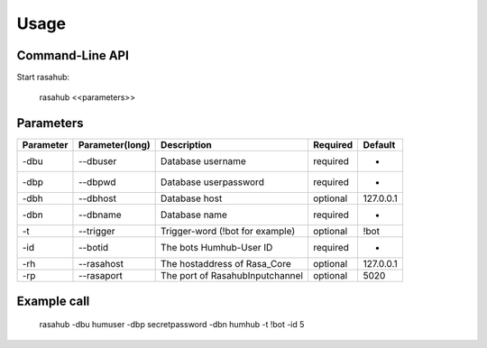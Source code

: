 .. Usage doc

Usage
=====

Command-Line API
----------------

Start rasahub:

    rasahub <<parameters>>

Parameters
----------

+------------+------------------+---------------------------------------+-----------+-------------+
| Parameter  | Parameter(long)  | Description                           | Required  | Default     |
+============+==================+=======================================+===========+=============+
| -dbu       | --dbuser         | Database username                     | required  | -           |
+------------+------------------+---------------------------------------+-----------+-------------+
| -dbp       | --dbpwd          | Database userpassword                 | required  | -           |
+------------+------------------+---------------------------------------+-----------+-------------+
| -dbh       | --dbhost         | Database host                         | optional  | 127.0.0.1   |
+------------+------------------+---------------------------------------+-----------+-------------+
| -dbn       | --dbname         | Database name                         | required  | -           |
+------------+------------------+---------------------------------------+-----------+-------------+
| -t         | --trigger        | Trigger-word (!bot for example)       | optional  | \!bot       |
+------------+------------------+---------------------------------------+-----------+-------------+
| -id        | --botid          | The bots Humhub-User ID               | required  | -           |
+------------+------------------+---------------------------------------+-----------+-------------+
| -rh        | --rasahost       | The hostaddress of Rasa_Core          | optional  | 127.0.0.1   |
+------------+------------------+---------------------------------------+-----------+-------------+
| -rp        | --rasaport       | The port of RasahubInputchannel       | optional  | 5020        |
+------------+------------------+---------------------------------------+-----------+-------------+

Example call
------------

    rasahub -dbu humuser -dbp secretpassword -dbn humhub -t !bot -id 5
